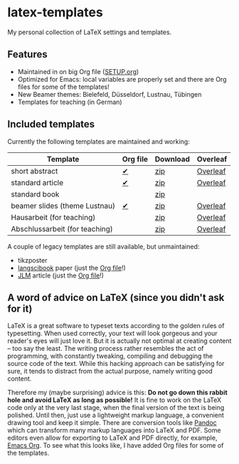 * latex-templates

My personal collection of LaTeX settings and templates.

** Features

- Maintained in on big Org file ([[file:SETUP.org][SETUP.org]])
- Optimized for Emacs: local variables are properly set and there are Org files for some of the templates!
- New Beamer themes: Bielefeld, Düsseldorf, Lustnau, Tübingen
- Templates for teaching (in German)

** Included templates

Currently the following templates are maintained and working:

| Template                       | Org file | Download | Overleaf |
|--------------------------------+----------+----------+----------|
| short abstract                 | [[file:abstract-main.org][✔]]        | [[https://github.com/timmli/latex-templates/releases/download/v0.7.2/abstract-template.zip][zip]]      | [[https://www.overleaf.com/docs?snip_uri=https://github.com/timmli/latex-templates/releases/download/v0.7.2/abstract-template.zip][Overleaf]] |
| standard article               | [[file:article-main.org][✔]]        | [[https://github.com/timmli/latex-templates/releases/download/v0.7.2/article-template.zip][zip]]      | [[https://www.overleaf.com/docs?snip_uri=https://github.com/timmli/latex-templates/releases/download/v0.7.2/article-template.zip][Overleaf]] |
| standard book                  |          | [[https://github.com/timmli/latex-templates/releases/download/v0.7.2/book-template.zip][zip]]      |          |
| beamer slides (theme Lustnau)  | [[file:beamer-main.org][✔]]        | [[https://github.com/timmli/latex-templates/releases/download/v0.7.2/beamer-template.zip][zip]]      | [[https://www.overleaf.com/docs?snip_uri=https://github.com/timmli/latex-templates/releases/download/v0.7.2/beamer-template.zip][Overleaf]] |
| Hausarbeit (for teaching)      |          | [[https://github.com/timmli/latex-templates/releases/download/v0.7.2/hausarbeit-template.zip][zip]]      | [[https://www.overleaf.com/docs?snip_uri=https://github.com/timmli/latex-templates/releases/download/v0.7.2/hausarbeit-template.zip][Overleaf]] |
| Abschlussarbeit (for teaching) |          | [[https://github.com/timmli/latex-templates/releases/download/v0.7.2/essay-template.zip][zip]]      | [[https://www.overleaf.com/docs?snip_uri=https://github.com/timmli/latex-templates/releases/download/v0.7.2/abschlussarbeit-template.zip][Overleaf]] |

A couple of legacy templates are still available, but unmaintained:

- tikzposter 
- [[https://github.com/langsci/langscibook][langscibook]] paper (just the [[file:langsci-paper-template.org][Org file]]!)
- [[https://jlm.ipipan.waw.pl/index.php/JLM][JLM]] article (just the [[file:jlm-article-template.org][Org file]]!)
  
** A word of advice on LaTeX (since you didn't ask for it)

LaTeX is a great software to typeset texts according to the golden rules of typesetting. When used correctly, your text will look gorgeous and your reader's eyes will just love it. But it is actually not optimal at creating content – too say the least. The writing process rather resembles the act of programming, with constantly tweaking, compiling and debugging the source code of the text. While this hacking approach can be satisfying for sure, it tends to distract from the actual purpose, namely writing good content. 

Therefore my (maybe surprising) advice is this: *Do not go down this rabbit hole and avoid LaTeX as long as possible!* It is fine to work on the LaTeX code only at the very last stage, when the final version of the text is being polished. Until then, just use a lightweight markup language, a convenient drawing tool and keep it simple. There are conversion tools like [[https://pandoc.org/][Pandoc]] which can transform many markup languages into LaTeX and PDF. Some editors even allow for exporting to LaTeX and PDF directly, for example, [[https://orgmode.org/][Emacs Org]]. To see what this looks like, I have added Org files for some of the templates.
